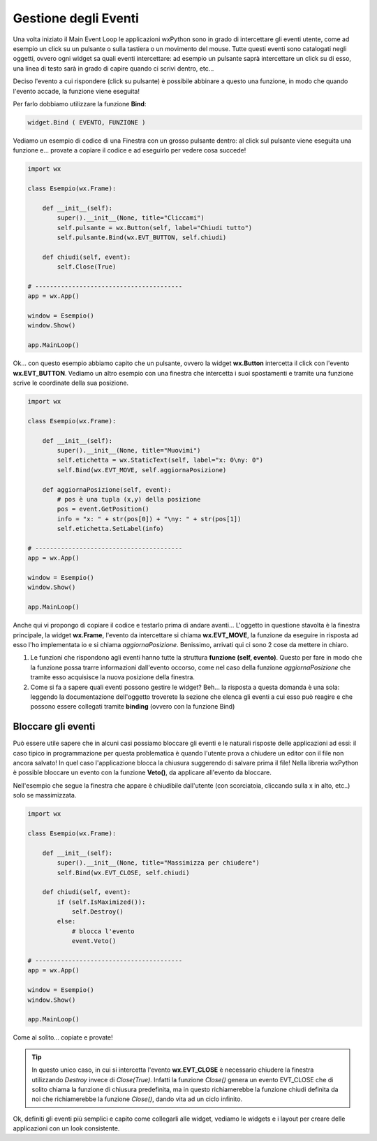 =====================
Gestione degli Eventi
=====================


Una volta iniziato il Main Event Loop le applicazioni wxPython sono in grado di intercettare gli eventi utente, come ad esempio un click su un pulsante o sulla
tastiera o un movimento del mouse. Tutte questi eventi sono catalogati negli oggetti, ovvero ogni widget sa quali eventi intercettare: ad esempio un pulsante
saprà intercettare un click su di esso, una linea di testo sarà in grado di capire quando ci scrivi dentro, etc...

Deciso l'evento a cui rispondere (click su pulsante) è possibile abbinare a questo una funzione, in modo che quando l'evento accade, la funzione viene eseguita!

Per farlo dobbiamo utilizzare la funzione **Bind**:

.. code:: python

    widget.Bind ( EVENTO, FUNZIONE )
    

Vediamo un esempio di codice di una Finestra con un grosso pulsante dentro: al click sul pulsante viene eseguita una funzione e... provate a copiare il codice 
e ad eseguirlo per vedere cosa succede!

.. code:: python

    import wx

    class Esempio(wx.Frame):
        
        def __init__(self):
            super().__init__(None, title="Cliccami")
            self.pulsante = wx.Button(self, label="Chiudi tutto")
            self.pulsante.Bind(wx.EVT_BUTTON, self.chiudi)
            
        def chiudi(self, event):
            self.Close(True)

    # ----------------------------------------
    app = wx.App()

    window = Esempio()
    window.Show()

    app.MainLoop()


Ok... con questo esempio abbiamo capito che un pulsante, ovvero la widget **wx.Button** intercetta il click con l'evento **wx.EVT_BUTTON**. Vediamo un altro esempio
con una finestra che intercetta i suoi spostamenti e tramite una funzione scrive le coordinate della sua posizione.


.. code:: python

    import wx

    class Esempio(wx.Frame):
        
        def __init__(self):
            super().__init__(None, title="Muovimi")
            self.etichetta = wx.StaticText(self, label="x: 0\ny: 0")
            self.Bind(wx.EVT_MOVE, self.aggiornaPosizione)
            
        def aggiornaPosizione(self, event):
            # pos è una tupla (x,y) della posizione
            pos = event.GetPosition()
            info = "x: " + str(pos[0]) + "\ny: " + str(pos[1])
            self.etichetta.SetLabel(info)

    # ----------------------------------------
    app = wx.App()

    window = Esempio()
    window.Show()

    app.MainLoop()


Anche qui vi propongo di copiare il codice e testarlo prima di andare avanti... L'oggetto in questione stavolta è la finestra principale, la widget **wx.Frame**,
l'evento da intercettare si chiama **wx.EVT_MOVE**, la funzione da eseguire in risposta ad esso l'ho implementata io e si chiama *aggiornaPosizione*.
Benissimo, arrivati qui ci sono 2 cose da mettere in chiaro.

#. Le funzioni che rispondono agli eventi hanno tutte la struttura **funzione (self, evento)**.
   Questo per fare in modo che la funzione possa trarre informazioni dall'evento occorso, come nel caso
   della funzione *aggiornaPosizione* che tramite esso acquisisce la nuova posizione della finestra.
   
#. Come si fa a sapere quali eventi possono gestire le widget? Beh... la risposta a questa domanda è una sola:
   leggendo la documentazione dell'oggetto troverete la sezione che elenca gli eventi a cui esso può reagire
   e che possono essere collegati tramite **binding** (ovvero con la funzione Bind)
   

Bloccare gli eventi
===================

Può essere utile sapere che in alcuni casi possiamo bloccare gli eventi e le naturali risposte delle applicazioni ad essi: il caso tipico in programmazione
per questa problematica è quando l'utente prova a chiudere un editor con il file non ancora salvato!  In quel caso l'applicazione blocca la chiusura suggerendo
di salvare prima il file! Nella libreria wxPython è possible bloccare un evento con la funzione **Veto()**, da applicare all'evento da bloccare.

Nell'esempio che segue la finestra che appare è chiudibile dall'utente (con scorciatoia, cliccando sulla x in alto, etc..) solo se massimizzata.


.. code:: python

    import wx

    class Esempio(wx.Frame):
        
        def __init__(self):
            super().__init__(None, title="Massimizza per chiudere")        
            self.Bind(wx.EVT_CLOSE, self.chiudi)
            
        def chiudi(self, event):
            if (self.IsMaximized()):
                self.Destroy()
            else:
                # blocca l'evento
                event.Veto()

    # ----------------------------------------
    app = wx.App()

    window = Esempio()
    window.Show()

    app.MainLoop()
    

Come al solito... copiate e provate!

.. tip::
    In questo unico caso, in cui si intercetta l'evento **wx.EVT_CLOSE** è necessario chiudere la finestra utilizzando *Destroy* invece di *Close(True)*.
    Infatti la funzione *Close()* genera un evento EVT_CLOSE che di solito chiama la funzione di chiusura predefinita, ma in questo richiamerebbe 
    la funzione chiudi definita da noi che richiamerebbe la funzione *Close()*, dando vita ad un ciclo infinito.
    

Ok, definiti gli eventi più semplici e capito come collegarli alle widget, vediamo le widgets e i layout per creare delle applicazioni con un look consistente.
